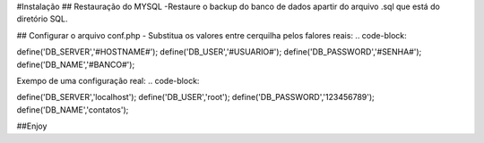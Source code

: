 #Instalação
## Restauração do MYSQL
-Restaure o backup do banco de dados apartir do arquivo .sql que está do diretório SQL.

## Configurar o arquivo conf.php
- Substitua os valores entre cerquilha pelos falores reais:
.. code-block::

define('DB_SERVER','#HOSTNAME#');
define('DB_USER','#USUARIO#');
define('DB_PASSWORD','#SENHA#');
define('DB_NAME','#BANCO#');


Exempo de uma configuração real:
.. code-block::

define('DB_SERVER','localhost');
define('DB_USER','root');
define('DB_PASSWORD','123456789');
define('DB_NAME','contatos');


##Enjoy